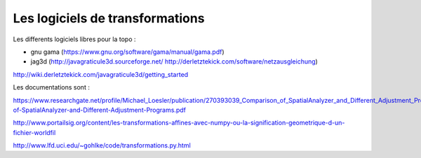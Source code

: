 ********************************
Les logiciels de transformations
********************************


Les differents logiciels libres pour la topo :

- gnu gama (https://www.gnu.org/software/gama/manual/gama.pdf)

- jag3d (http://javagraticule3d.sourceforge.net/   http://derletztekick.com/software/netzausgleichung)

http://wiki.derletztekick.com/javagraticule3d/getting_started

Les documentations sont :

https://www.researchgate.net/profile/Michael_Loesler/publication/270393039_Comparison_of_SpatialAnalyzer_and_Different_Adjustment_Programs/links/54a913cb0cf256bf8bb7f1d0/Comparison-of-SpatialAnalyzer-and-Different-Adjustment-Programs.pdf

http://www.portailsig.org/content/les-transformations-affines-avec-numpy-ou-la-signification-geometrique-d-un-fichier-worldfil

http://www.lfd.uci.edu/~gohlke/code/transformations.py.html


